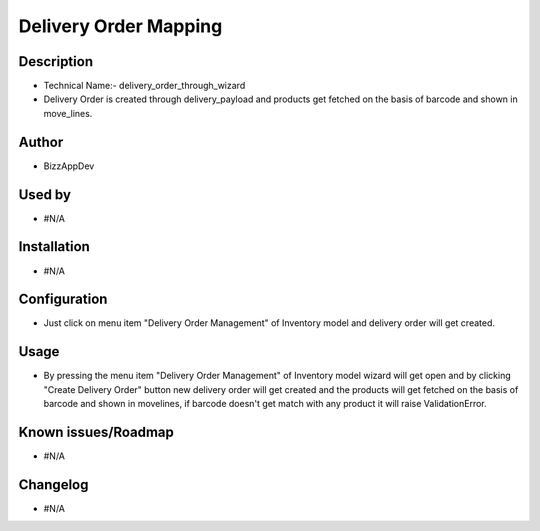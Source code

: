 ===================================
**Delivery Order Mapping**
===================================

**Description**
***************

* Technical Name:- delivery_order_through_wizard

* Delivery Order is created through delivery_payload and products get fetched on the
  basis of barcode and shown in move_lines.


**Author**
**********

* BizzAppDev


**Used by**
***********

* #N/A


**Installation**
****************

* #N/A


**Configuration**
*****************

* Just click on menu item "Delivery Order Management" of Inventory model and delivery order will get created.


**Usage**
*********

* By pressing the menu item "Delivery Order Management" of Inventory model wizard will get open and by clicking
  "Create Delivery Order" button new delivery order will get created and the products
  will get fetched on the basis of barcode and shown in movelines, if barcode doesn't
  get match with any product it will raise ValidationError.


**Known issues/Roadmap**
************************

* #N/A


**Changelog**
*************

* #N/A

